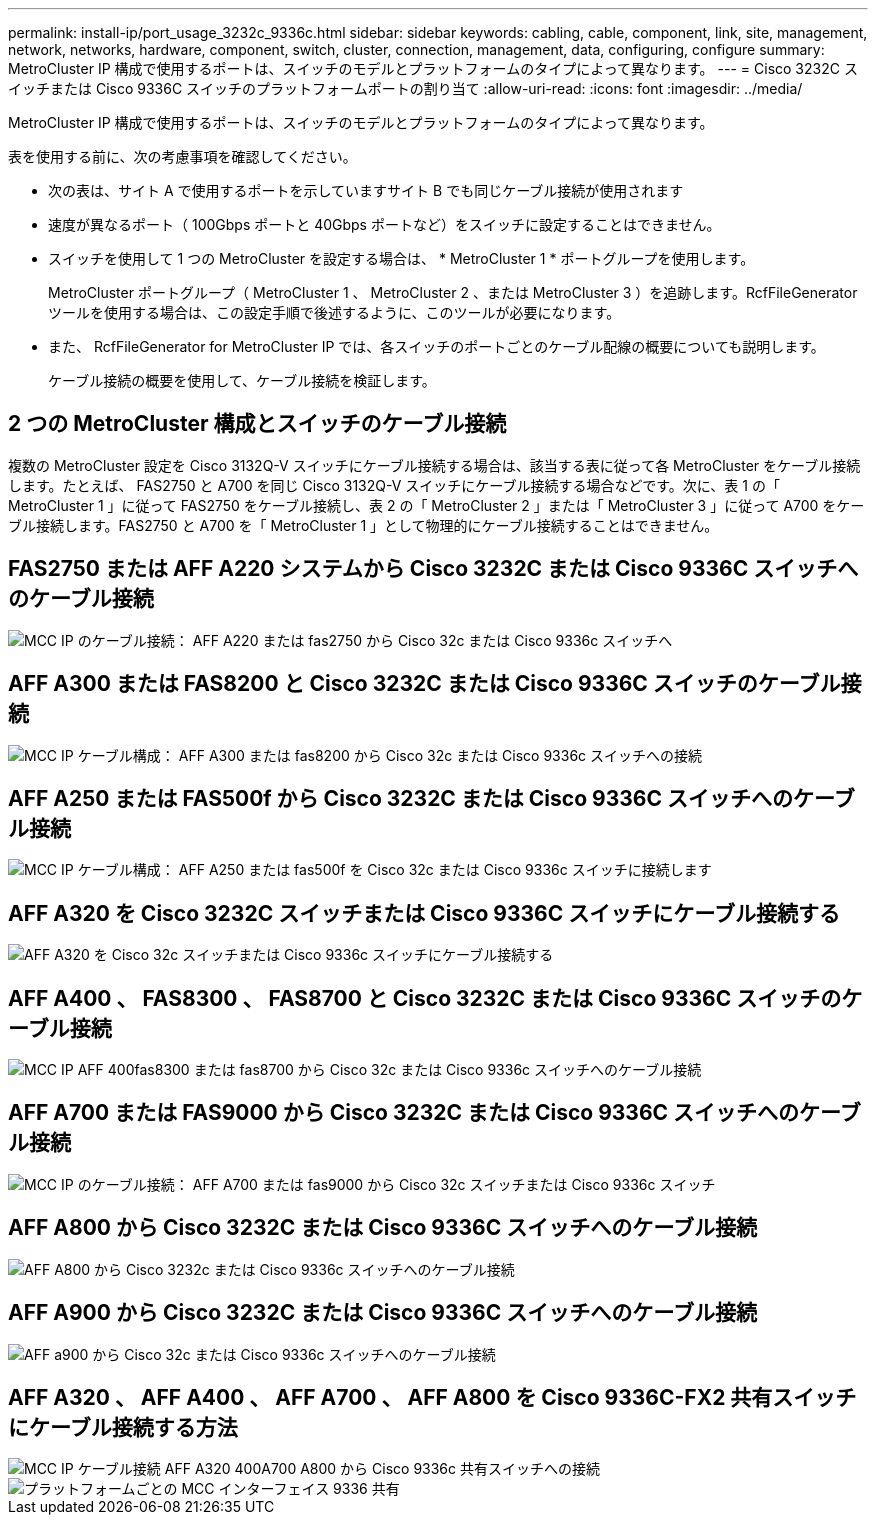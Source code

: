 ---
permalink: install-ip/port_usage_3232c_9336c.html 
sidebar: sidebar 
keywords: cabling, cable, component, link, site, management, network, networks, hardware, component, switch, cluster, connection, management, data, configuring, configure 
summary: MetroCluster IP 構成で使用するポートは、スイッチのモデルとプラットフォームのタイプによって異なります。 
---
= Cisco 3232C スイッチまたは Cisco 9336C スイッチのプラットフォームポートの割り当て
:allow-uri-read: 
:icons: font
:imagesdir: ../media/


[role="lead"]
MetroCluster IP 構成で使用するポートは、スイッチのモデルとプラットフォームのタイプによって異なります。

表を使用する前に、次の考慮事項を確認してください。

* 次の表は、サイト A で使用するポートを示していますサイト B でも同じケーブル接続が使用されます
* 速度が異なるポート（ 100Gbps ポートと 40Gbps ポートなど）をスイッチに設定することはできません。
* スイッチを使用して 1 つの MetroCluster を設定する場合は、 * MetroCluster 1 * ポートグループを使用します。
+
MetroCluster ポートグループ（ MetroCluster 1 、 MetroCluster 2 、または MetroCluster 3 ）を追跡します。RcfFileGenerator ツールを使用する場合は、この設定手順で後述するように、このツールが必要になります。

* また、 RcfFileGenerator for MetroCluster IP では、各スイッチのポートごとのケーブル配線の概要についても説明します。
+
ケーブル接続の概要を使用して、ケーブル接続を検証します。





== 2 つの MetroCluster 構成とスイッチのケーブル接続

複数の MetroCluster 設定を Cisco 3132Q-V スイッチにケーブル接続する場合は、該当する表に従って各 MetroCluster をケーブル接続します。たとえば、 FAS2750 と A700 を同じ Cisco 3132Q-V スイッチにケーブル接続する場合などです。次に、表 1 の「 MetroCluster 1 」に従って FAS2750 をケーブル接続し、表 2 の「 MetroCluster 2 」または「 MetroCluster 3 」に従って A700 をケーブル接続します。FAS2750 と A700 を「 MetroCluster 1 」として物理的にケーブル接続することはできません。



== FAS2750 または AFF A220 システムから Cisco 3232C または Cisco 9336C スイッチへのケーブル接続

image::../media/mcc_ip_cabling_an_aff_a220_or_fas2750_to_a_cisco_3232c_or_cisco_9336c_switch.png[MCC IP のケーブル接続： AFF A220 または fas2750 から Cisco 32c または Cisco 9336c スイッチへ]



== AFF A300 または FAS8200 と Cisco 3232C または Cisco 9336C スイッチのケーブル接続

image::../media/mcc_ip_cabling_a_aff_a300_or_fas8200_to_a_cisco_3232c_or_cisco_9336c_switch.png[MCC IP ケーブル構成： AFF A300 または fas8200 から Cisco 32c または Cisco 9336c スイッチへの接続]



== AFF A250 または FAS500f から Cisco 3232C または Cisco 9336C スイッチへのケーブル接続

image::../media/mcc_ip_cabling_an_aff_a250_or_fas500f_to_a_cisco_3232c_or_cisco_9336c_switch.png[MCC IP ケーブル構成： AFF A250 または fas500f を Cisco 32c または Cisco 9336c スイッチに接続します]



== AFF A320 を Cisco 3232C スイッチまたは Cisco 9336C スイッチにケーブル接続する

image::../media/cabling_a_aff_a320_to_a_cisco_3232c_or_cisco_9336c_switch.png[AFF A320 を Cisco 32c スイッチまたは Cisco 9336c スイッチにケーブル接続する]



== AFF A400 、 FAS8300 、 FAS8700 と Cisco 3232C または Cisco 9336C スイッチのケーブル接続

image::../media/cabling_a_mcc_ip_aff_a400_fas8300_or_fas8700_to_a_cisco_3232c_or_cisco_9336c_switch.png[MCC IP AFF 400fas8300 または fas8700 から Cisco 32c または Cisco 9336c スイッチへのケーブル接続]



== AFF A700 または FAS9000 から Cisco 3232C または Cisco 9336C スイッチへのケーブル接続

image::../media/mcc_ip_cabling_a_aff_a700_or_fas9000_to_a_cisco_3232c_or_cisco_9336c_switch.png[MCC IP のケーブル接続： AFF A700 または fas9000 から Cisco 32c スイッチまたは Cisco 9336c スイッチ]



== AFF A800 から Cisco 3232C または Cisco 9336C スイッチへのケーブル接続

image::../media/cabling_an_aff_a800_to_a_cisco_3232c_or_cisco_9336c_switch.png[AFF A800 から Cisco 3232c または Cisco 9336c スイッチへのケーブル接続]



== AFF A900 から Cisco 3232C または Cisco 9336C スイッチへのケーブル接続

image::../media/cabling_an_aff_a900_to_a_cisco_3232c_or_cisco_9336c_switch.png[AFF a900 から Cisco 32c または Cisco 9336c スイッチへのケーブル接続]



== AFF A320 、 AFF A400 、 AFF A700 、 AFF A800 を Cisco 9336C-FX2 共有スイッチにケーブル接続する方法

image::../media/mcc_ip_cabling_aff_a320_a400_a700_a800_to_cisco_9336c_shared_switch.png[MCC IP ケーブル接続 AFF A320 400A700 A800 から Cisco 9336c 共有スイッチへの接続]

image::../media/mcc_interfaces_per_platform_9336-shared.png[プラットフォームごとの MCC インターフェイス 9336 共有]
